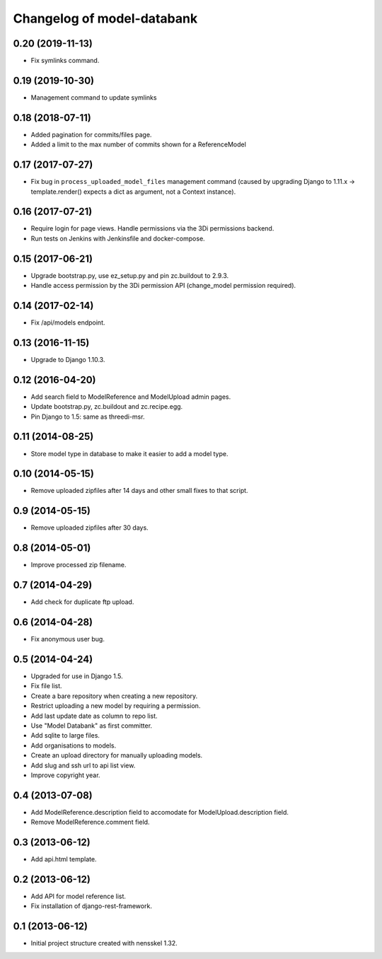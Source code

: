 Changelog of model-databank
===================================================


0.20 (2019-11-13)
-----------------

- Fix symlinks command. 


0.19 (2019-10-30)
-----------------

- Management command to update symlinks


0.18 (2018-07-11)
-----------------

- Added pagination for commits/files page.

- Added a limit to the max number of commits shown for a ReferenceModel


0.17 (2017-07-27)
-----------------

- Fix bug in ``process_uploaded_model_files`` management command (caused by
  upgrading Django to 1.11.x -> template.render() expects a dict as argument,
  not a Context instance).


0.16 (2017-07-21)
-----------------

- Require login for page views. Handle permissions via the 3Di permissions
  backend.

- Run tests on Jenkins with Jenkinsfile and docker-compose.


0.15 (2017-06-21)
-----------------

- Upgrade bootstrap.py, use ez_setup.py and pin zc.buildout to 2.9.3.

- Handle access permission by the 3Di permission API (change_model permission
  required).


0.14 (2017-02-14)
-----------------

- Fix /api/models endpoint.


0.13 (2016-11-15)
-----------------

- Upgrade to Django 1.10.3.


0.12 (2016-04-20)
-----------------

- Add search field to ModelReference and ModelUpload admin pages.

- Update bootstrap.py, zc.buildout and zc.recipe.egg.

- Pin Django to 1.5: same as threedi-msr.


0.11 (2014-08-25)
-----------------

- Store model type in database to make it easier to add a model type.


0.10 (2014-05-15)
-----------------

- Remove uploaded zipfiles after 14 days and other small fixes to that script.


0.9 (2014-05-15)
----------------

- Remove uploaded zipfiles after 30 days.


0.8 (2014-05-01)
----------------

- Improve processed zip filename.


0.7 (2014-04-29)
----------------

- Add check for duplicate ftp upload.


0.6 (2014-04-28)
----------------

- Fix anonymous user bug.


0.5 (2014-04-24)
----------------

- Upgraded for use in Django 1.5.

- Fix file list.

- Create a bare repository when creating a new repository.

- Restrict uploading a new model by requiring a permission.

- Add last update date as column to repo list.

- Use "Model Databank" as first committer.

- Add sqlite to large files.

- Add organisations to models.

- Create an upload directory for manually uploading models.

- Add slug and ssh url to api list view.

- Improve copyright year.


0.4 (2013-07-08)
----------------

- Add ModelReference.description field to accomodate for
  ModelUpload.description field.

- Remove ModelReference.comment field.


0.3 (2013-06-12)
----------------

- Add api.html template.


0.2 (2013-06-12)
----------------

- Add API for model reference list.

- Fix installation of django-rest-framework.


0.1 (2013-06-12)
----------------

- Initial project structure created with nensskel 1.32.
